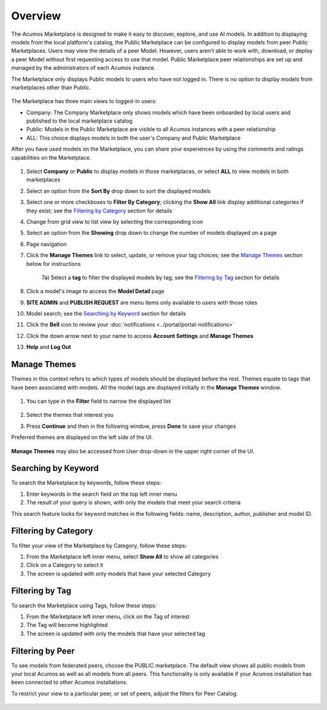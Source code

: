 .. ===============LICENSE_START=======================================================
.. Acumos CC-BY-4.0
.. ===================================================================================
.. Copyright (C) 2017-2018 AT&T Intellectual Property & Tech Mahindra. All rights reserved.
.. ===================================================================================
.. This Acumos documentation file is distributed by AT&T and Tech Mahindra
.. under the Creative Commons Attribution 4.0 International License (the "License");
.. you may not use this file except in compliance with the License.
.. You may obtain a copy of the License at
..
.. http://creativecommons.org/licenses/by/4.0
..
.. This file is distributed on an "AS IS" BASIS,
.. WITHOUT WARRANTIES OR CONDITIONS OF ANY KIND, either express or implied.
.. See the License for the specific language governing permissions and
.. limitations under the License.
.. ===============LICENSE_END=========================================================

========
Overview
========

The Acumos Marketplace is designed to make it easy to discover, explore, and
use AI models. In addition to displaying models from the local platform's
catalog, the Public Marketplace can be configured to display models from peer
Public Marketplaces. Users may view the details of a peer Model. However, users
aren't able to work with, download, or deploy a peer Model without first
requesting access to use that model. Public Marketplace peer relationships are
set up and managed by the administrators of each Acumos instance.

The Marketplace only displays Public models to users who have not logged in.
There is no option to display models from marketplaces other than Public.

    .. image:: ../images/portal/marketplace_mainViewNotLoggedIn.png
       :width: 75%


The Marketplace has three main views to logged-in users:

- Company: The Company Marketplace only shows models which have been onboarded by local users and published to the local marketplace catalog
- Public: Models in the Public Marketplace are visible to all Acumos instances with a peer relationship
- ALL:  This choice displays models in both the user's Company and Public Marketplace

After you have used models on the Marketplace, you can share your experiences
by using the comments and ratings capabilities on the Marketplace.


    .. image:: ../images/portal/marketplace_mainViewLoggedIn.png
       :width: 75%


1) Select **Company** or **Public** to display models in those marketplaces, or select **ALL** to view models in both marketplaces
2) Select an option from the **Sort By** drop down to sort the displayed models
3) Select one or more checkboxes to **Filter By Category**; clicking the **Show All** link display additional categories if they exist; see the `Filtering by Category`_ section for details
4) Change from grid view to list view by selecting the corresponding icon
5) Select an option from the **Showing** drop down to change the number of models displayed on a page
6) Page navigation
7) Click the **Manage Themes** link to select, update, or remove your tag choices; see the `Manage Themes`_ section below for instructions

    7a) Select a **tag** to filter the displayed models by tag; see the `Filtering by Tag`_ section for details

8) Click a model's image to access the **Model Detail** page
9) **SITE ADMIN** and **PUBLISH REQUEST** are menu items only available to users with those roles
10) Model search; see the `Searching by Keyword`_ section for details
11) Click the **Bell** icon to review your :doc:`notifications <../portal/portal-notifications>`
12) Click the down arrow next to your name to access **Account Settings** and **Manage Themes**
13) **Help** and **Log Out**


Manage Themes
=============
Themes in this context refers to which types of models should be displayed
before the rest. Themes equate to tags that have been associated with models.
All the model tags are displayed initially in the **Manage Themes** window.

    .. image:: ../images/portal/themes_defaultView.png


1) You can type in the **Filter** field to narrow the displayed list

    .. image:: ../images/portal/themes_selectTheme.png

2) Select the themes that interest you
3) Press **Continue** and then in the following window, press **Done** to save your changes

Preferred themes are displayed on the left side of the UI.

     .. image:: ../images/portal/themes_preferredThemes.png

**Manage Themes** may also be accessed from User drop-down in the upper right corner of the UI.

    .. image:: ../images/portal/themes_accountThemes.png


Searching by Keyword
====================
To search the Marketplace by keywords, follow these steps:

#. Enter keywords in the search field on the top left inner menu
#. The result of your query is shown, with only the models that meet
   your search criteria

This search feature looks for keyword matches in the following fields:
name, description, author, publisher and model ID.

Filtering by Category
=====================
To filter your view of the Marketplace by Category, follow these
steps:

1. From the Marketplace left inner menu, select **Show All** to show all
   categories
2. Click on a Category to select it
3. The screen is updated with only models that have your selected
   Category

Filtering by Tag
================

To search the Marketplace using Tags, follow these steps:

1. From the Marketplace left inner menu, click on the Tag of interest
2. The Tag will become highlighted
3. The screen is updated with only the models that have your selected
   tag

Filtering by Peer
=================
To see models from federated peers, choose the PUBLIC marketplace. The default
view shows all public models from your local Acumos as well as all models from
all peers. This functionality is only available if your Acumos installation has
been connected to other Acumos installations.

To restrict your view to a particular peer, or set of peers, adjust the
filters for Peer Catalog.

    .. image:: ../images/portal/models_federationBrowse.png
       :width: 75%
